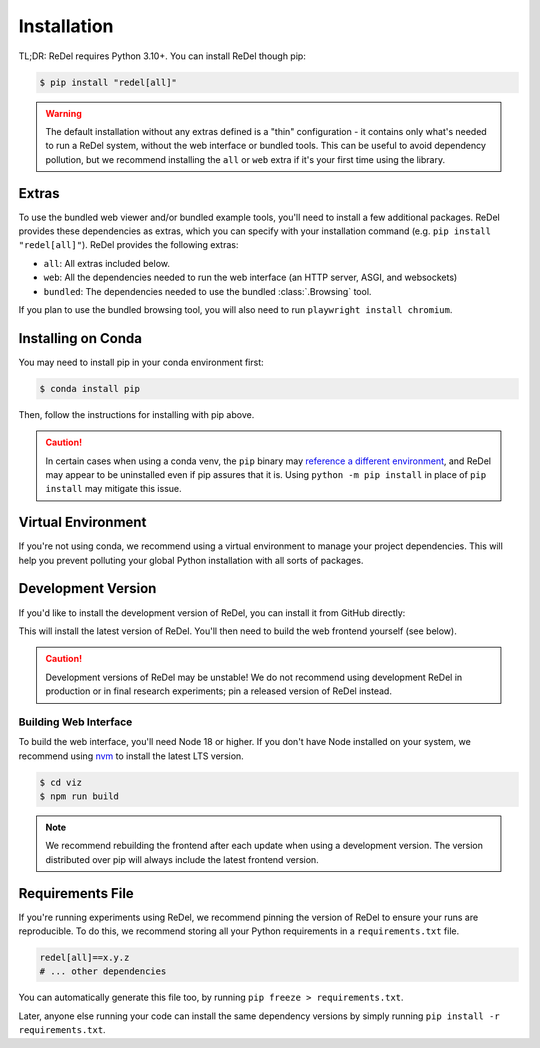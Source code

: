 Installation
============

TL;DR: ReDel requires Python 3.10+. You can install ReDel though pip:

.. code-block:: console

    $ pip install "redel[all]"

.. warning::
    The default installation without any extras defined is a "thin" configuration - it contains only what's needed to
    run a ReDel system, without the web interface or bundled tools. This can be useful to avoid dependency pollution,
    but we recommend installing the ``all`` or ``web`` extra if it's your first time using the library.

Extras
------
To use the bundled web viewer and/or bundled example tools, you'll need to install a few additional packages. ReDel
provides these dependencies as extras, which you can specify with your installation command
(e.g. ``pip install "redel[all]"``). ReDel provides the following extras:

* ``all``: All extras included below.
* ``web``: All the dependencies needed to run the web interface (an HTTP server, ASGI, and websockets)
* ``bundled``: The dependencies needed to use the bundled :class:`.Browsing` tool.

If you plan to use the bundled browsing tool, you will also need to run ``playwright install chromium``.

Installing on Conda
-------------------
You may need to install pip in your conda environment first:

.. code-block:: console

    $ conda install pip

Then, follow the instructions for installing with pip above.

.. caution::

    In certain cases when using a conda venv, the ``pip`` binary may
    `reference a different environment <https://stackoverflow.com/questions/41060382/using-pip-to-install-packages-to-anaconda-environment>`_,
    and ReDel may appear to be uninstalled even if pip assures that it is. Using ``python -m pip install`` in place of
    ``pip install`` may mitigate this issue.

Virtual Environment
-------------------
If you're not using conda, we recommend using a virtual environment to manage your project dependencies. This will
help you prevent polluting your global Python installation with all sorts of packages.

.. tab:: macOS/Linux

    .. code-block:: console

        $ python -m venv ./venv
        $ ./venv/bin/activate
        $ pip install "redel[all]"

.. tab:: Windows

    .. code-block:: console

        $ python -m venv venv
        $ venv\Scripts\activate.bat
        $ pip install "redel[all]"

Development Version
-------------------
If you'd like to install the development version of ReDel, you can install it from GitHub directly:

.. tab:: From source

    .. code-block:: console

        $ git clone https://github.com/zhudotexe/redel.git
        $ cd redel
        $ pip install -e ".[all]"
          # alternatively, use `pip install -r requirements.txt` for dev dependencies

.. tab:: pip

    .. code-block:: console

        $ pip install 'redel[all] @ git+https://github.com/zhudotexe/redel.git@main'

    .. note::
        You may need to use ``pip install --upgrade --no-deps --force-reinstall ...`` to force pip to re-fetch the
        latest ReDel from GitHub.

This will install the latest version of ReDel. You'll then need to build the web frontend yourself (see below).

.. caution::
    Development versions of ReDel may be unstable! We do not recommend using development ReDel in production or in
    final research experiments; pin a released version of ReDel instead.

Building Web Interface
^^^^^^^^^^^^^^^^^^^^^^
To build the web interface, you'll need Node 18 or higher. If you don't have Node installed on your system, we recommend
using `nvm <https://github.com/nvm-sh/nvm>`_ to install the latest LTS version.

.. code-block:: console

    $ cd viz
    $ npm run build

.. note::
    We recommend rebuilding the frontend after each update when using a development version. The version distributed
    over pip will always include the latest frontend version.

Requirements File
-----------------
If you're running experiments using ReDel, we recommend pinning the version of ReDel to ensure your runs are reproducible.
To do this, we recommend storing all your Python requirements in a ``requirements.txt`` file.

.. code-block:: text

    redel[all]==x.y.z
    # ... other dependencies

You can automatically generate this file too, by running ``pip freeze > requirements.txt``.

Later, anyone else running your code can install the same dependency versions by simply running
``pip install -r requirements.txt``.
